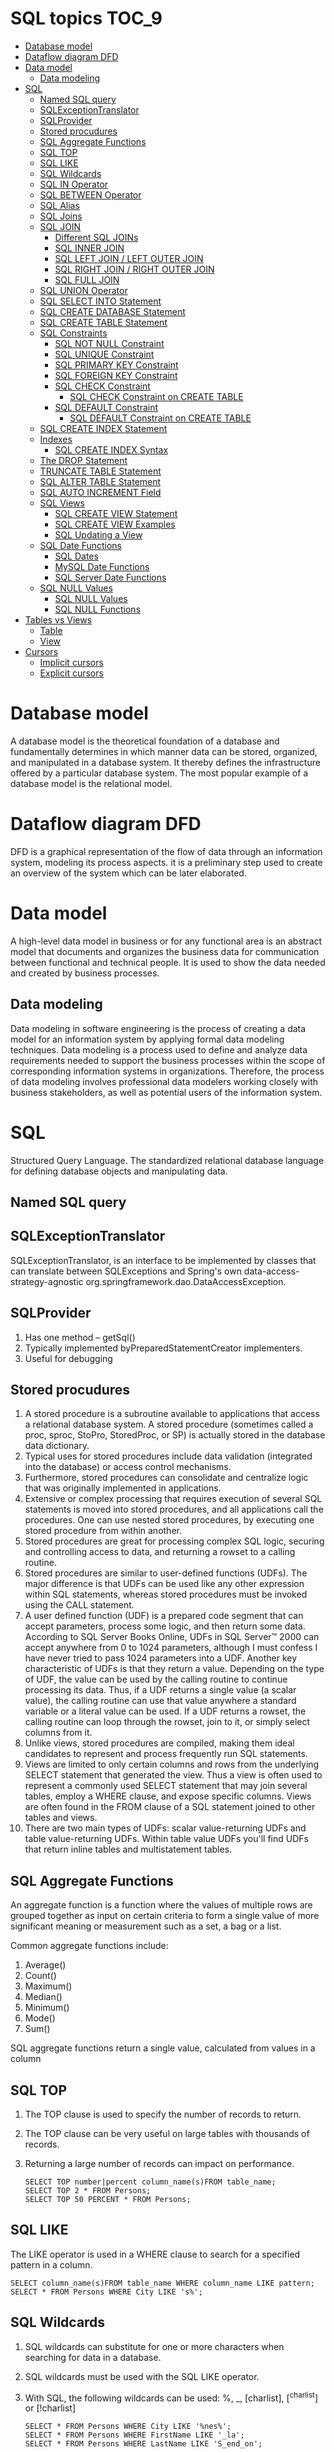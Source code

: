 * SQL topics                                                          :TOC_9:
- [[#database-model][Database model]]
- [[#dataflow-diagram-dfd][Dataflow diagram DFD]]
- [[#data-model][Data model]]
  - [[#data-modeling][Data modeling]]
- [[#sql][SQL]]
  - [[#named-sql-query][Named SQL query]]
  - [[#sqlexceptiontranslator][SQLExceptionTranslator]]
  - [[#sqlprovider][SQLProvider]]
  - [[#stored-procudures][Stored procudures]]
  - [[#sql-aggregate-functions][SQL Aggregate Functions]]
  - [[#sql-top][SQL TOP]]
  - [[#sql-like][SQL LIKE]]
  - [[#sql-wildcards][SQL Wildcards]]
  - [[#sql-in-operator][SQL IN Operator]]
  - [[#sql-between-operator][SQL BETWEEN Operator]]
  - [[#sql-alias][SQL Alias]]
  - [[#sql-joins][SQL Joins]]
  - [[#sql-join][SQL JOIN]]
    - [[#different-sql-joins][Different SQL JOINs]]
    - [[#sql-inner-join][SQL INNER JOIN]]
    - [[#sql-left-join--left-outer-join][SQL LEFT JOIN / LEFT OUTER JOIN]]
    - [[#sql-right-join--right-outer-join][SQL RIGHT JOIN / RIGHT OUTER JOIN]]
    - [[#sql-full-join][SQL FULL JOIN]]
  - [[#sql-union-operator][SQL UNION Operator]]
  - [[#sql-select-into-statement][SQL SELECT INTO Statement]]
  - [[#sql-create-database-statement][SQL CREATE DATABASE Statement]]
  - [[#sql-create-table-statement][SQL CREATE TABLE Statement]]
  - [[#sql-constraints][SQL Constraints]]
    - [[#sql-not-null-constraint][SQL NOT NULL Constraint]]
    - [[#sql-unique-constraint][SQL UNIQUE Constraint]]
    - [[#sql-primary-key-constraint][SQL PRIMARY KEY Constraint]]
    - [[#sql-foreign-key-constraint][SQL FOREIGN KEY Constraint]]
    - [[#sql-check-constraint][SQL CHECK Constraint]]
      - [[#sql-check-constraint-on-create-table][SQL CHECK Constraint on CREATE TABLE]]
    - [[#sql-default-constraint][SQL DEFAULT Constraint]]
      - [[#sql-default-constraint-on-create-table][SQL DEFAULT Constraint on CREATE TABLE]]
  - [[#sql-create-index-statement][SQL CREATE INDEX Statement]]
  - [[#indexes][Indexes]]
    - [[#sql-create-index-syntax][SQL CREATE INDEX Syntax]]
  - [[#the-drop-statement][The DROP Statement]]
  - [[#truncate-table-statement][TRUNCATE TABLE Statement]]
  - [[#sql-alter-table-statement][SQL ALTER TABLE Statement]]
  - [[#sql-auto-increment-field][SQL AUTO INCREMENT Field]]
  - [[#sql-views][SQL Views]]
    - [[#sql-create-view-statement][SQL CREATE VIEW Statement]]
    - [[#sql-create-view-examples][SQL CREATE VIEW Examples]]
    - [[#sql-updating-a-view][SQL Updating a View]]
  - [[#sql-date-functions][SQL Date Functions]]
    - [[#sql-dates][SQL Dates]]
    - [[#mysql-date-functions][MySQL Date Functions]]
    - [[#sql-server-date-functions][SQL Server Date Functions]]
  - [[#sql-null-values][SQL NULL Values]]
    - [[#sql-null-values-1][SQL NULL Values]]
    - [[#sql-null-functions][SQL NULL Functions]]
- [[#tables-vs-views][Tables vs Views]]
    - [[#table][Table]]
    - [[#view][View]]
- [[#cursors][Cursors]]
  - [[#implicit-cursors][Implicit cursors]]
  - [[#explicit-cursors][Explicit cursors]]

* Database model

A database model is the theoretical foundation of a database and fundamentally determines in which manner data can be
stored, organized, and manipulated in a database system. It thereby defines the infrastructure offered by a particular
database system. The most popular example of a database model is the relational model.

* Dataflow diagram DFD

DFD is a graphical representation of the flow of data through an information system, modeling its process aspects. it is a preliminary step used to create an overview of the system which can be later elaborated.

* Data model

A high-level data model in business or for any functional area is an abstract model that documents and organizes the business data for communication between functional and technical people. It is used to show the data needed and created by business processes.

** Data modeling

Data modeling in software engineering is the process of creating a data model for an information system by applying
formal data modeling techniques. Data modeling is a process used to define and analyze data requirements needed to
support the business processes within the scope of corresponding information systems in organizations. Therefore, the
process of data modeling involves professional data modelers working closely with business stakeholders, as well as
potential users of the information system.

* SQL
Structured Query Language. The standardized relational database language for defining database objects and
manipulating data.

** Named SQL query

** SQLExceptionTranslator

SQLExceptionTranslator, is an interface to be implemented by classes that can translate between SQLExceptions and Spring's own data-access-strategy-agnostic org.springframework.dao.DataAccessException.

** SQLProvider

1. Has one method – getSql()
1. Typically implemented byPreparedStatementCreator implementers.
1. Useful for debugging

** Stored procudures

1. A stored procedure is a subroutine available to applications that access a relational database system. A stored procedure (sometimes called a proc, sproc, StoPro, StoredProc, or SP) is actually stored in the database data dictionary.
1. Typical uses for stored procedures include data validation (integrated into the database) or access control mechanisms.
1. Furthermore, stored procedures can consolidate and centralize logic that was originally implemented in applications.
1. Extensive or complex processing that requires execution of several SQL statements is moved into stored procedures, and all applications call the procedures. One can use nested stored procedures, by executing one stored procedure from within another.
1. Stored procedures are great for processing complex SQL logic, securing and controlling access to data, and returning a rowset to a calling routine.
1. Stored procedures are similar to user-defined functions (UDFs). The major difference is that UDFs can be used like any other expression within SQL statements, whereas stored procedures must be invoked using the CALL statement.
1. A user defined function (UDF) is a prepared code segment that can accept parameters, process some logic, and then return some data. According to SQL Server Books Online, UDFs in SQL Server™ 2000 can accept anywhere from 0 to 1024 parameters, although I must confess I have never tried to pass 1024 parameters into a UDF. Another key characteristic of UDFs is that they return a value. Depending on the type of UDF, the value can be used by the calling routine to continue processing its data. Thus, if a UDF returns a single value (a scalar value), the calling routine can use that value anywhere a standard variable or a literal value can be used. If a UDF returns a rowset, the calling routine can loop through the rowset, join to it, or simply select columns from it.
1. Unlike views, stored procedures are compiled, making them ideal candidates to represent and process frequently run SQL statements.
1. Views are limited to only certain columns and rows from the underlying SELECT statement that generated the view. Thus a view is often used to represent a commonly used SELECT statement that may join several tables, employ a WHERE clause, and expose specific columns. Views are often found in the FROM clause of a SQL statement joined to other tables and views.
1. There are two main types of UDFs: scalar value-returning UDFs and table value-returning UDFs. Within table value UDFs you'll find UDFs that return inline tables and multistatement tables.

** SQL Aggregate Functions

An aggregate function is a function where the values of multiple rows are grouped together as input on certain criteria to form a single value of more significant meaning or measurement such as a set, a bag or a list.

Common aggregate functions include:
1. Average()
1. Count()
1. Maximum()
1. Median()
1. Minimum()
1. Mode()
1. Sum()

SQL aggregate functions return a single value, calculated from values in a column

** SQL TOP

1. The TOP clause is used to specify the number of records to return.
1. The TOP clause can be very useful on large tables with thousands of records.
1. Returning a large number of records can impact on performance.

   #+begin_src 
   SELECT TOP number|percent column_name(s)FROM table_name;
   SELECT TOP 2 * FROM Persons;
   SELECT TOP 50 PERCENT * FROM Persons;
   #+end_src

** SQL LIKE

The LIKE operator is used in a WHERE clause to search for a specified pattern in a column.
#+begin_src 
SELECT column_name(s)FROM table_name WHERE column_name LIKE pattern;
SELECT * FROM Persons WHERE City LIKE 's%';
#+end_src

** SQL Wildcards

1. SQL wildcards can substitute for one or more characters when searching for data in a database.
1. SQL wildcards must be used with the SQL LIKE operator.
1. With SQL, the following wildcards can be used: %, _, [charlist], [^charlist] or [!charlist]
   #+begin_src 
   SELECT * FROM Persons WHERE City LIKE '%nes%';
   SELECT * FROM Persons WHERE FirstName LIKE '_la';
   SELECT * FROM Persons WHERE LastName LIKE 'S_end_on';
   #+end_src

** SQL IN Operator

The IN operator allows you to specify multiple values in a WHERE clause.
#+begin_src 
SELECT column_name(s) FROM table_name WHERE
column_name IN (value1,value2,...);

SELECT * FROM Persons WHERE LastName IN ('Hansen','Pettersen');
#+end_src

** SQL BETWEEN Operator

1. The BETWEEN operator is used in a WHERE clause to select a range of data between two values.
1. The BETWEEN operator selects a range of data between two values. The values can be numbers, text, or dates.
   #+begin_src 
   SELECT column_name(s) FROM table_name WHERE
   column_name BETWEEN value1 AND value2;

   SELECT * FROM Persons WHERE
   LastName BETWEEN 'Hansen' AND 'Pettersen';
   #+end_src

** SQL Alias

With SQL, an alias name can be given to a table or to a column.
You can give a table or a column another name by using an alias. This can be a good thing to do if you have very long or complex table names or column names.
SQL Alias Syntax for Tables:

~SELECT column_name(s) FROM table_name AS alias_name;~

SQL Alias Syntax for Columns:
#+begin_src 
SELECT column_name AS alias_name FROM table_name;

SELECT po.OrderID, p.LastName, p.FirstName
FROM
Persons AS p, Product_Orders AS po
WHERE p.LastName='Hansen' AND p.FirstName='Ola';
#+end_src

** SQL Joins

SQL joins are used to query data from two or more tables, based on a relationship between certain columns in these tables.

** SQL JOIN

1. The JOIN keyword is used in an SQL statement to query data from two or more tables, based on a relationship between certain columns in these tables.
1. Tables in a database are often related to each other with keys.
1. A primary key is a column (or a combination of columns) with a unique value for each row. Each primary key value must be unique within the table. The purpose is to bind data together, across tables, without repeating all of the data in every table.

*** Different SQL JOINs

    Before we continue with examples, we will list the types of JOIN you can use, and the differences between them.
    1. JOIN: Return rows when there is at least one match in both tables
    1. LEFT JOIN: Return all rows from the left table, even if there are no matches in the right table
    1. RIGHT JOIN: Return all rows from the right table, even if there are no matches in the left table
    1. FULL JOIN: Return rows when there is a match in one of the tables

   [[./images/SQL_JOINS.png]]

*** SQL INNER JOIN

The INNER JOIN keyword return rows when there is at least one match in both tables.
#+begin_src 
SELECT column_name(s) FROM table_name1
INNER JOIN table_name2
ON table_name1.column_name=table_name2.column_name.
#+end_src

INNER JOIN is the same as JOIN.

#+begin_src 
SELECT
Persons.LastName, Persons.FirstName, Orders.OrderNo
FROM Persons
INNER JOIN Orders
ON Persons.P_Id=Orders.P_Id
ORDER BY Persons.LastName;
#+end_src
The INNER JOIN keyword return rows when there is at least one match in both tables. If there are rows in "Persons" that do not have matches in "Orders", those rows will NOT be listed.

*** SQL LEFT JOIN / LEFT OUTER JOIN

The LEFT JOIN keyword returns all rows from the left table (table_name1), even if there are no matches in the right table (table_name2).
#+begin_src 
SELECT column_name(s)
FROM table_name1
LEFT JOIN table_name2
ON table_name1.column_name=table_name2.column_name;

SELECT Persons.LastName, Persons.FirstName, Orders.OrderNo
FROM Persons
LEFT JOIN Orders
ON Persons.P_Id=Orders.P_Id
ORDER BY Persons.LastName;
#+end_src
The LEFT JOIN keyword returns all the rows from the left table (Persons), even if there are no matches in the right table (Orders).

*** SQL RIGHT JOIN / RIGHT OUTER JOIN

The RIGHT JOIN keyword returns all the rows from the right table (table_name2), even if there are no matches in the left table (table_name1).
#+begin_src 
SELECT column_name(s)
FROM table_name1
RIGHT JOIN table_name2
ON table_name1.column_name=table_name2.column_name;

SELECT Persons.LastName, Persons.FirstName, Orders.OrderNo
FROM Persons
RIGHT JOIN Orders
ON Persons.P_Id=Orders.P_Id
ORDER BY Persons.LastName;
#+end_src
The RIGHT JOIN keyword returns all the rows from the right table (Orders), even if there are no matches in the left table (Persons).

*** SQL FULL JOIN

The FULL JOIN keyword return rows when there is a match in one of the tables.
#+begin_src 
SELECT column_name(s)
FROM table_name1
FULL JOIN table_name2
ON table_name1.column_name=table_name2.column_name;

SELECT Persons.LastName, Persons.FirstName, Orders.OrderNo
FROM Persons
FULL JOIN Orders
ON Persons.P_Id=Orders.P_Id
ORDER BY Persons.LastName;
#+end_src
The FULL JOIN keyword returns all the rows from the left table (Persons), and all the rows from the right table (Orders). If there are rows in "Persons" that do not have matches in "Orders", or if there are rows in "Orders" that do not have matches in "Persons", those rows will be listed as well.

** SQL UNION Operator

1. The SQL UNION operator combines two or more SELECT statements.
1. The UNION operator is used to combine the result-set of two or more SELECT statements.
1. Notice that each SELECT statement within the UNION must have the same number of columns. The columns must also have similar data types. Also, the columns in each SELECT statement must be in the same order.
#+begin_src 
SELECT column_name(s) FROM table_name1
UNION
SELECT column_name(s) FROM table_name2;

SELECT column_name(s) FROM table_name1
UNION ALL
SELECT column_name(s) FROM table_name2;

SELECT E_Name FROM Employees_Norway
UNION
SELECT E_Name FROM Employees_USA;
#+end_src

** SQL SELECT INTO Statement

1. The SQL SELECT INTO statement can be used to create backup copies of tables.
1. The SELECT INTO statement selects data from one table and inserts it into a different table.
1. The SELECT INTO statement is most often used to create backup copies of tables.
1. We can select all columns into the new table:
   #+begin_src 
   SELECT *
   INTO new_table_name [IN externaldatabase]
   FROM old_tablename;
   #+end_src
1. Or we can select only the columns we want into the new table:
   #+begin_src 
   SELECT column_name(s)
   INTO new_table_name [IN externaldatabase]
   FROM old_tablename;
   SELECT * INTO Persons_Backup FROM Persons;
   #+end_src

** SQL CREATE DATABASE Statement

The CREATE DATABASE statement is used to create a database.
~CREATE DATABASE database_name~

** SQL CREATE TABLE Statement

The CREATE TABLE statement is used to create a table in a database.

** SQL Constraints

1. Constraints are used to limit the type of data that can go into a table.
1. Constraints can be specified when a table is created (with the CREATE TABLE statement) or after the table is created (with the ALTER TABLE statement).
1. We will focus on the following constraints:
   1. NOT NULL
   1. UNIQUE
   1. PRIMARY KEY
   1. FOREIGN KEY
   1. CHECK
   1. DEFAULT
   1. SQL NOT NULL Constraint
1. By default, a table column can hold NULL values.

*** SQL NOT NULL Constraint

1. The NOT NULL constraint enforces a column to NOT accept NULL values.
1. The NOT NULL constraint enforces a field to always contain a value. This means that you cannot insert a new record, or update a record without adding a value to this field.
1. The following SQL enforces the "P_Id" column and the "LastName" column to not accept NULL values:
   #+begin_src 
   CREATE TABLE Persons
   (
   P_Id int NOT NULL,
   LastName varchar(255) NOT NULL,
   FirstName varchar(255),
   Address varchar(255),
   City varchar(255)
   )
   #+end_src

*** SQL UNIQUE Constraint

1. The UNIQUE constraint uniquely identifies each record in a database table.
1. The UNIQUE and PRIMARY KEY constraints both provide a guarantee for uniqueness for a column or set of columns.
1. A PRIMARY KEY constraint automatically has a UNIQUE constraint defined on it.
1. Note that you can have many UNIQUE constraints per table, but only one PRIMARY KEY constraint per table.

*** SQL PRIMARY KEY Constraint

1. The PRIMARY KEY constraint uniquely identifies each record in a database table.
1. Primary keys must contain unique values.
1. A primary key column cannot contain NULL values.
1. Each table should have a primary key, and each table can have only ONE primary key.

*** SQL FOREIGN KEY Constraint

A FOREIGN KEY in one table points to a PRIMARY KEY in another table.

*** SQL CHECK Constraint

1. The CHECK constraint is used to limit the value range that can be placed in a column.
1. If you define a CHECK constraint on a single column it allows only certain values for this column.
1. If you define a CHECK constraint on a table it can limit the values in certain columns based on values in other columns in the row.

**** SQL CHECK Constraint on CREATE TABLE

     The following SQL creates a CHECK constraint on the "P_Id" column when the "Persons" table is created. The CHECK constraint specifies that the column "P_Id" must only include integers greater than 0.
     #+begin_src 
     CREATE TABLE Persons
     (
     P_Id int NOT NULL,
     LastName varchar(255) NOT NULL,
     FirstName varchar(255),
     Address varchar(255),
     City varchar(255),
     CHECK (P_Id>0)
     )
     #+end_src

*** SQL DEFAULT Constraint

1. The DEFAULT constraint is used to insert a default value into a column.
1. The default value will be added to all new records, if no other value is specified.

**** SQL DEFAULT Constraint on CREATE TABLE

     The following SQL creates a DEFAULT constraint on the "City" column when the "Persons" table is created:
     
     My SQL / SQL Server / Oracle / MS Access:
     
     #+begin_src 
     CREATE TABLE Persons
     (
     P_Id int NOT NULL,
     LastName varchar(255) NOT NULL,
     FirstName varchar(255),
     Address varchar(255),
     City varchar(255) DEFAULT 'Sandnes'
     )
     #+end_src

** SQL CREATE INDEX Statement

1. The CREATE INDEX statement is used to create indexes in tables.
1. Indexes allow the database application to find data fast; without reading the whole table.

** Indexes

An index can be created in a table to find data more quickly and efficiently.
The users cannot see the indexes, they are just used to speed up searches/queries.
Note: Updating a table with indexes takes more time than updating a table without (because the indexes also need an update). So you should only create indexes on columns (and tables) that will be frequently searched against.

*** SQL CREATE INDEX Syntax

Creates an index on a table. Duplicate values are allowed:

#+begin_src 
CREATE INDEX index_name ON table_name (column_name)

SQL DROP INDEX, DROP TABLE, and DROP DATABASE
#+end_src

Indexes, tables, and databases can easily be deleted/removed with the DROP statement.

** The DROP Statement

The DROP INDEX statement is used to delete an index in a table.

#+begin_src 
DROP TABLE table_name
#+end_src

** TRUNCATE TABLE Statement

1. What if we only want to delete the data inside the table, and not the table itself?
1. Then, use the TRUNCATE TABLE statement:

#+begin_src 
TRUNCATE TABLE table_name
#+end_src

** SQL ALTER TABLE Statement

The ALTER TABLE statement is used to add, delete, or modify columns in an existing table.
#+begin_src 
ALTER TABLE table_name ADD column_name datatype;
ALTER TABLE table_name DROP COLUMN column_name;
ALTER TABLE table_name ALTER COLUMN column_name datatype;
#+end_src

** SQL AUTO INCREMENT Field

1. Auto-increment allows a unique number to be generated when a new record is inserted into a table.
1. Very often we would like the value of the primary key field to be created automatically every time a new record is inserted.

** SQL Views

A view is a virtual table.
This chapter shows how to create, update, and delete a view.

*** SQL CREATE VIEW Statement

1. In SQL, a view is a virtual table based on the result-set of an SQL statement.
1. A view contains rows and columns, just like a real table. The fields in a view are fields from one or more real tables in the database.
1. You can add SQL functions, WHERE, and JOIN statements to a view and present the data as if the data were coming from one single table.
   #+begin_src 
   CREATE VIEW view_name AS
   SELECT column_name(s)
   FROM table_name
   WHERE condition
   #+end_src
1. Note: A view always shows up-to-date data! The database engine recreates the data, using the view's SQL statement, every time a user queries a view.

*** SQL CREATE VIEW Examples

1. If you have the Northwind database you can see that it has several views installed by default.
1. The view "Current Product List" lists all active products (products that are not discontinued) from the "Products" table. The view is created with the following SQL:
   #+begin_src 
   CREATE VIEW [Current Product List] AS
   SELECT ProductID,ProductName FROM Products WHERE Discontinued=No;
   #+end_src

*** SQL Updating a View

You can update a view by using the following syntax:
#+begin_src 
CREATE OR REPLACE VIEW view_name AS
SELECT column_name(s)
FROM table_name
WHERE condition;
#+end_src
Now we want to add the "Category" column to the "Current Product List" view. We will update the view with the following SQL:
#+begin_src 
CREATE VIEW [Current Product List] AS
SELECT ProductID,ProductName,Category
FROM Products WHERE Discontinued=No;
#+end_src

** SQL Date Functions

*** SQL Dates

1. The most difficult part when working with dates is to be sure that the format of the date you are trying to insert, matches the format of the date column in the database.
1. As long as your data contains only the date portion, your queries will work as expected. However, if a time portion is involved, it gets complicated.
1. Before talking about the complications of querying for dates, we will look at the most important built-in functions for working with dates.

*** MySQL Date Functions

The following table lists the most important built-in date functions in MySQL:

| Function      | Description                                              |
| NOW()         | Returns the current date and time                        |
| CURDATE()     | Returns the current date                                 |
| CURTIME()     | Returns the current time                                 |
| DATE()        | Extracts the date part of a date or date/time expression |
| EXTRACT()     | Returns a single part of a date/time                     |
| DATE_ADD()    | Adds a specified time interval to a date                 |
| DATE_SUB()    | Subtracts a specified time interval from a date          |
| DATEDIFF()    | Returns the number of days between two dates             |
| DATE_FORMAT() | Displays date/time data in different formats             |

*** SQL Server Date Functions

The following table lists the most important built-in date functions in SQL Server:
| GETDATE()  | Returns the current date and time                       |
| DATEPART() | Returns a single part of a date/time                    |
| DATEADD()  | Adds or subtracts a specified time interval from a date |
| DATEDIFF() | Returns the time between two dates                      |
| CONVERT()  | Displays date/time data in different formats            |

** SQL NULL Values

1. IS NULL and IS NOT NULL
1. NULL values represent missing unknown data.
1. By default, a table column can hold NULL values.

*** SQL NULL Values

1. If a column in a table is optional, we can insert a new record or update an existing record without adding a value to this column. This means that the field will be saved with a NULL value.
1. NULL values are treated differently from other values.
1. NULL is used as a placeholder for unknown or inapplicable values.

*** SQL NULL Functions

SQL ISNULL(), NVL(), IFNULL() and COALESCE() Functions

SQL Server / MS Access

#+begin_src 
SELECT ProductName,UnitPrice*(UnitsInStock+ISNULL(UnitsOnOrder,0))
FROM Products
#+end_src

Oracle: Oracle does not have an ISNULL() function. However, we can use the NVL() function to achieve the same result:

#+begin_src 
SELECT ProductName,UnitPrice*(UnitsInStock+NVL(UnitsOnOrder,0))
FROM Products
#+end_src

* Tables vs Views

*** Table

    Storage Unit Contain Rows and Columns. RDBMS is composed of tables that contain related data. table is stored in the database. Tables have physical existence.

*** View

    Logical Subset of Tables. View is an Database Object we can use DML it affects the base table and view. We can create a object for that table. View is a virtual table which do not have any physical existence.

1. This is one type of relation which is not a part of the physical database.
2. It has no direct or physical relation with the database.
3. Views can be used to provide security mechanism.
4. Modification through a view (e.g. insert, update, delete) generally not permitted

A VIEW is only a mirror image of table which is used at places where large access to a table is required.
Views cannot be updated,deleted and modified but we could select data from views easily.

Base Relation:

1. A base relation is a relation that is not a derived relation.
2. While it can manipulate the conceptual or physical relations stored in the data.
3. It does not provide security.
4. Modification may be done with a base relation.

We can assign the view, a name & relate it the query expression as “Create View as”

Let EMPLOYEE be the relation. We create the table EMPLOYEE as follows:-
#+begin_src 
Create table EMPLOYEE
(Emp_No integer of null,
Name char (20),
Skill chars (20),
Sal_Rate decimal (10, 2),
DOB date,
Address char (100),)
#+end_src

For a very personal or confidential matter, every user is not permitted to see the Sal_Rate of an EMPLOYEE. For such
users, DBA can create a view, for example, EMP_VIEW defined as:-
#+begin_src 
Create view EMP_VIEW as
(Select Emp_No, Name, Skill, DOB, Address
         From EMPLOYEE)
#+end_src

View :

1. Views are created from one or more than one table by joins, with selected columns.
2. Views acts as a layer between user and table.
3. Views are created to hide some columns from the user for security reasons, and to hide information exist in the column.
4. Views reduces the effort for writing queries to access specific columns every time.
5. Reports can be created on views.
6. View doesn't contain any data.

For data hiding to users from the data table we use views. Views stores only a particular query.Whenever we call that view it executes that query only. It does not store any data.We can also get some attributes of a table as view.
View is different perspective to see output from a table.
View data can not take part in Manipulation.
We can update or delete view.
View is nothing but a query file which stores the Sql Query, which is similar to the query file in Foxpro. When executed the query returns the rows from the tables specified in the query which satisfies the conditions (to a dynamic virtual table which has the column names specified in the query). That is why each and every time the view displays different result set depending on the data in the table.
View is a subset of data derived from table.
Update of data in table we can see in in view but update in view can not see in table.
Views are associated with tables.
We can create a view with base table and can able to execute DML(insert , delete,update and select ) statements if we update view then the base table get updated....

#+begin_src 
CREATE TABLE a( id int,name CHAR(20));
SELECT * FROM a;
INSERT INTO a VALUES(50,'e');
CREATE VIEW a1 AS SELECT * FROM a
SELECT * FROM a1;
INSERT INTO a1 VALUES(200,'ase');
DELETE FROM a1 WHERE id=100;
UPDATE a1
SET name='xyz'
WHERE id=10;
#+end_src

* Cursors

A cursor is a temporary work area created in the system memory when a SQL statement is executed. A cursor contains
information on a select statement and the rows of data accessed by it. This temporary work area is used to store the data
retrieved from the database, and manipulate this data. A cursor can hold more than one row, but can process only one
row at a time. The set of rows the cursor holds is called the active set.
There are two types of cursors in PL/SQL:

** Implicit cursors

These are created by default when DML statements like, INSERT, UPDATE, and DELETE statements are executed. They are also created when a SELECT statement that returns just one row is executed.

** Explicit cursors

They must be created when you are executing a SELECT statement that returns more than one row. Even though the cursor stores multiple records, only one record can be processed at a time, which is called as current row. When you fetch a row the current row position moves to next row.

Both implicit and explicit cursors have the same functionality, but they differ in the way they are accessed.
